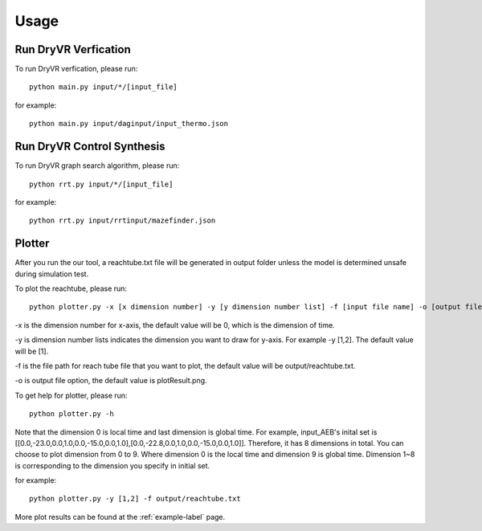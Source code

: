 Usage
===================

Run DryVR Verfication
^^^^^^^^^^^^^^^^^^^^^^

To run DryVR verfication, please run: ::

	python main.py input/*/[input_file]

for example: ::

	python main.py input/daginput/input_thermo.json


Run DryVR Control Synthesis
^^^^^^^^^^^^^^^^^^^^^^^^^^^^

To run DryVR graph search algorithm, please run: ::

	python rrt.py input/*/[input_file]

for example: ::

	python rrt.py input/rrtinput/mazefinder.json


Plotter
^^^^^^^^^^^^^^^

After you run the our tool, a reachtube.txt file will be generated in output folder unless the model is determined unsafe during simulation test.

To plot the reachtube, please run: ::

	python plotter.py -x [x dimension number] -y [y dimension number list] -f [input file name] -o [output file name]

-x is the dimension number for x-axis, the default value will be 0, which is the dimension of time. 

-y is dimension number lists indicates the dimension you want to draw for y-axis. For example -y [1,2]. The default value will be [1].

-f is the file path for reach tube file that you want to plot, the default value will be output/reachtube.txt. 

-o is output file option, the default value is plotResult.png.  

To get help for plotter, please run: ::

	python plotter.py -h

Note that the dimension 0 is local time and last dimension is global time. For example, input_AEB's inital set is [[0.0,-23.0,0.0,1.0,0.0,-15.0,0.0,1.0],[0.0,-22.8,0.0,1.0,0.0,-15.0,0.0,1.0]]. Therefore, it has 8 dimensions in total. You can choose to plot dimension from 0 to 9. Where dimension 0 is the local time and dimension 9 is global time. Dimension 1~8 is corresponding to the dimension you specify in initial set.

for example: ::

	python plotter.py -y [1,2] -f output/reachtube.txt 


More plot results can be found at the :ref:`example-label` page.
